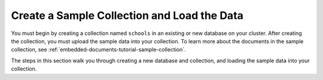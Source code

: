 Create a Sample Collection and Load the Data 
~~~~~~~~~~~~~~~~~~~~~~~~~~~~~~~~~~~~~~~~~~~~

You must begin by creating a collection named ``schools`` in an 
existing or new database on your cluster. After creating the 
collection, you must upload the sample data into your collection. To
learn more about the documents in the sample collection, see
:ref:`embedded-documents-tutorial-sample-collection`. 

The steps in this section walk you through creating a new database 
and collection, and loading the sample data into your collection.

.. procedure::
   :style: normal

   .. step:: Set up and initialize the .NET/C# project.

      In your terminal, navigate to where you want to create your application, 
      then run the following command to create a directory called 
      ``atlas-search-project`` and initialize your project in that directory: 

      .. literalinclude:: /includes/fts/field-types/initialize-project-csharp.sh
         :language: shell
         :copyable: true

      For more detailed installation instructions, see the 
      :driver:`MongoDB C# Driver documentation </csharp/current/get-started>`.

   .. step:: Create and populate the collections.

      Create and populate the ``schools`` collection:
    
      .. literalinclude:: /includes/fts/tutorials/embedded-documents/sample-data.cs
         :language: csharp
         :copyable:
         :linenos:

      .. include:: /includes/search-shared/find-connection-string.rst

   .. step:: Create the index.
   
      .. io-code-block::
         :copyable: true

         .. input::
            :language: shell

            dotnet run Program.cs

         .. output::
            :visible: false

            Schools collection successfully created and populated.